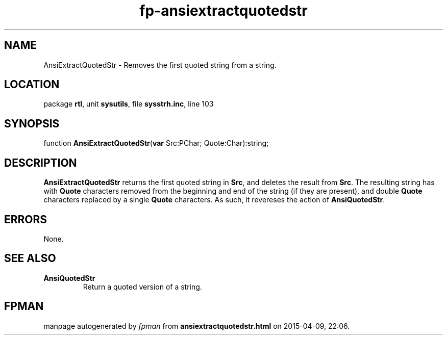 .\" file autogenerated by fpman
.TH "fp-ansiextractquotedstr" 3 "2014-03-14" "fpman" "Free Pascal Programmer's Manual"
.SH NAME
AnsiExtractQuotedStr - Removes the first quoted string from a string.
.SH LOCATION
package \fBrtl\fR, unit \fBsysutils\fR, file \fBsysstrh.inc\fR, line 103
.SH SYNOPSIS
function \fBAnsiExtractQuotedStr\fR(\fBvar\fR Src:PChar; Quote:Char):string;
.SH DESCRIPTION
\fBAnsiExtractQuotedStr\fR returns the first quoted string in \fBSrc\fR, and deletes the result from \fBSrc\fR. The resulting string has with \fBQuote\fR characters removed from the beginning and end of the string (if they are present), and double \fBQuote\fR characters replaced by a single \fBQuote\fR characters. As such, it revereses the action of \fBAnsiQuotedStr\fR.


.SH ERRORS
None.


.SH SEE ALSO
.TP
.B AnsiQuotedStr
Return a quoted version of a string.

.SH FPMAN
manpage autogenerated by \fIfpman\fR from \fBansiextractquotedstr.html\fR on 2015-04-09, 22:06.

